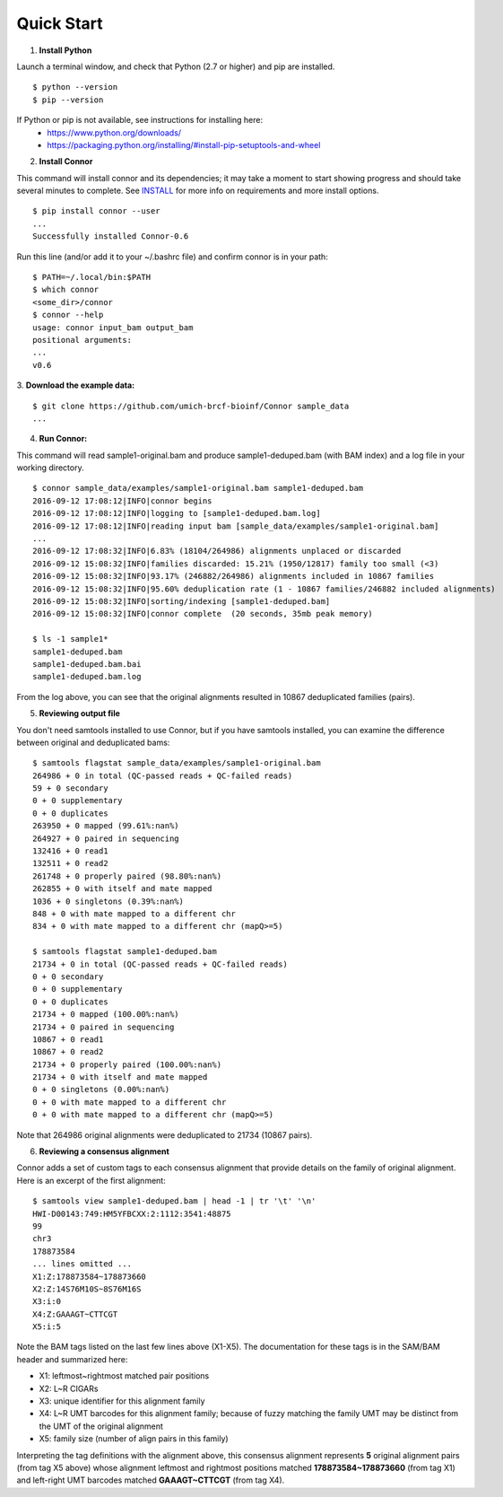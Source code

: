 -----------
Quick Start
-----------

1. **Install Python**

Launch a terminal window, and check that Python (2.7 or higher) and pip are installed.
::
  $ python --version
  $ pip --version

If Python or pip is not available, see instructions for installing here:
 * https://www.python.org/downloads/
 * https://packaging.python.org/installing/#install-pip-setuptools-and-wheel

2. **Install Connor**

This command will install connor and its dependencies; it may take a moment to start
showing progress and should take several minutes to complete. See `INSTALL`_ for more
info on requirements and more install options.
::
  $ pip install connor --user
  ...
  Successfully installed Connor-0.6

Run this line (and/or add it to your ~/.bashrc file) and confirm connor is in your path:
::
  $ PATH=~/.local/bin:$PATH
  $ which connor
  <some_dir>/connor
  $ connor --help
  usage: connor input_bam output_bam
  positional arguments:
  ...
  v0.6

3. **Download the example data:**
::
  $ git clone https://github.com/umich-brcf-bioinf/Connor sample_data
  ...

4. **Run Connor:**

This command will read sample1-original.bam and produce sample1-deduped.bam (with
BAM index) and a log file in your working directory.
::
  $ connor sample_data/examples/sample1-original.bam sample1-deduped.bam
  2016-09-12 17:08:12|INFO|connor begins
  2016-09-12 17:08:12|INFO|logging to [sample1-deduped.bam.log]
  2016-09-12 17:08:12|INFO|reading input bam [sample_data/examples/sample1-original.bam]
  ...
  2016-09-12 17:08:32|INFO|6.83% (18104/264986) alignments unplaced or discarded
  2016-09-12 15:08:32|INFO|families discarded: 15.21% (1950/12817) family too small (<3)
  2016-09-12 15:08:32|INFO|93.17% (246882/264986) alignments included in 10867 families
  2016-09-12 15:08:32|INFO|95.60% deduplication rate (1 - 10867 families/246882 included alignments)
  2016-09-12 15:08:32|INFO|sorting/indexing [sample1-deduped.bam]
  2016-09-12 15:08:32|INFO|connor complete  (20 seconds, 35mb peak memory)

  $ ls -1 sample1*
  sample1-deduped.bam
  sample1-deduped.bam.bai
  sample1-deduped.bam.log

From the log above, you can see that the original alignments resulted in 10867
deduplicated families (pairs).

5. **Reviewing output file**

You don't need samtools installed to use Connor, but if you have samtools installed,
you can examine the difference between original and deduplicated bams:
::
  $ samtools flagstat sample_data/examples/sample1-original.bam
  264986 + 0 in total (QC-passed reads + QC-failed reads)
  59 + 0 secondary
  0 + 0 supplementary
  0 + 0 duplicates
  263950 + 0 mapped (99.61%:nan%)
  264927 + 0 paired in sequencing
  132416 + 0 read1
  132511 + 0 read2
  261748 + 0 properly paired (98.80%:nan%)
  262855 + 0 with itself and mate mapped
  1036 + 0 singletons (0.39%:nan%)
  848 + 0 with mate mapped to a different chr
  834 + 0 with mate mapped to a different chr (mapQ>=5)

  $ samtools flagstat sample1-deduped.bam
  21734 + 0 in total (QC-passed reads + QC-failed reads)
  0 + 0 secondary
  0 + 0 supplementary
  0 + 0 duplicates
  21734 + 0 mapped (100.00%:nan%)
  21734 + 0 paired in sequencing
  10867 + 0 read1
  10867 + 0 read2
  21734 + 0 properly paired (100.00%:nan%)
  21734 + 0 with itself and mate mapped
  0 + 0 singletons (0.00%:nan%)
  0 + 0 with mate mapped to a different chr
  0 + 0 with mate mapped to a different chr (mapQ>=5)

Note that 264986 original alignments were deduplicated to 21734 (10867 pairs).

6. **Reviewing a consensus alignment**

Connor adds a set of custom tags to each consensus alignment that provide details
on the family of original alignment. Here is an excerpt of the first alignment:
::
  $ samtools view sample1-deduped.bam | head -1 | tr '\t' '\n'
  HWI-D00143:749:HM5YFBCXX:2:1112:3541:48875
  99
  chr3
  178873584
  ... lines omitted ...
  X1:Z:178873584~178873660
  X2:Z:14S76M10S~8S76M16S
  X3:i:0
  X4:Z:GAAAGT~CTTCGT
  X5:i:5


Note the BAM tags listed on the last few lines above (X1-X5). The documentation for these
tags is in the SAM/BAM header and summarized here:

* X1: leftmost~rightmost matched pair positions
* X2: L~R CIGARs
* X3: unique identifier for this alignment family
* X4: L~R UMT barcodes for this alignment family; because of fuzzy matching the
  family UMT may be distinct from the UMT of the original alignment
* X5: family size (number of align pairs in this family)

Interpreting the tag definitions with the alignment above, this consensus
alignment represents **5** original alignment pairs (from tag X5 above) whose
alignment leftmost and rightmost positions matched **178873584~178873660**
(from tag X1) and left-right UMT barcodes matched **GAAAGT~CTTCGT** (from
tag X4).

.. _METHODS: METHODS.rst
.. _INSTALL: INSTALL.rst
